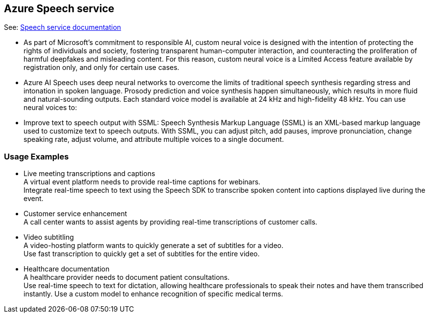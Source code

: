

== Azure Speech service

See: https://learn.microsoft.com/en-us/azure/ai-services/speech-service/[Speech service documentation]

* As part of Microsoft’s commitment to responsible AI, custom neural voice is designed
  with the intention of protecting the rights of individuals and society,
  fostering transparent human-computer interaction, and counteracting the proliferation
  of harmful deepfakes and misleading content. For this reason, custom neural voice
  is a Limited Access feature available by registration only, and only for certain use cases.

* Azure AI Speech uses deep neural networks to overcome the limits
  of traditional speech synthesis regarding stress and intonation
  in spoken language. Prosody prediction and voice synthesis happen
  simultaneously, which results in more fluid and natural-sounding outputs.
  Each standard voice model is available at 24 kHz and high-fidelity 48 kHz.
  You can use neural voices to:

* Improve text to speech output with SSML: Speech Synthesis Markup Language (SSML)
  is an XML-based markup language used to customize text to speech outputs.
  With SSML, you can adjust pitch, add pauses, improve pronunciation,
  change speaking rate, adjust volume, and attribute multiple voices
  to a single document.



=== Usage Examples

* Live meeting transcriptions and captions +
  A virtual event platform needs to provide real-time captions for webinars. +
  Integrate real-time speech to text using the Speech SDK to transcribe
  spoken content into captions displayed live during the event.

* Customer service enhancement +
  A call center wants to assist agents by providing real-time transcriptions
  of customer calls.

* Video subtitling +
  A video-hosting platform wants to quickly generate a set of subtitles for a video. +
  Use fast transcription to quickly get a set of subtitles for the entire video.

* Healthcare documentation +
  A healthcare provider needs to document patient consultations. +
  Use real-time speech to text for dictation, allowing healthcare professionals
  to speak their notes and have them transcribed instantly. Use a custom model
  to enhance recognition of specific medical terms.



